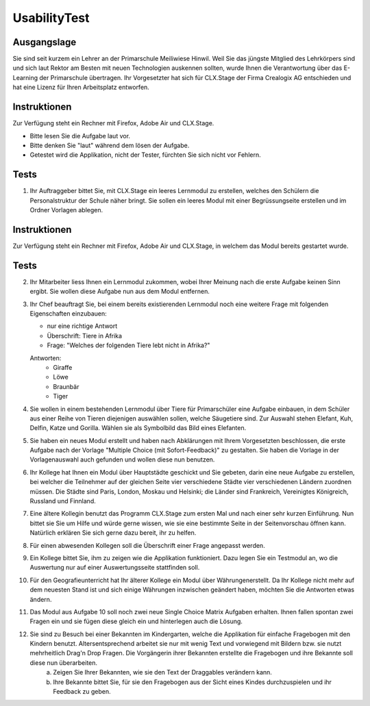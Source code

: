 =============
UsabilityTest
=============


Ausgangslage
============

Sie sind seit kurzem ein Lehrer an der Primarschule Meiliwiese Hinwil. Weil Sie das jüngste Mitglied des Lehrkörpers sind und sich laut Rektor am Besten mit neuen Technologien auskennen sollten, wurde Ihnen die Verantwortung über das E-Learning der Primarschule übertragen. Ihr Vorgesetzter hat sich für CLX.Stage der Firma Crealogix AG entschieden und hat eine Lizenz für Ihren Arbeitsplatz entworfen.


Instruktionen
=============

Zur Verfügung steht ein Rechner mit Firefox, Adobe Air und CLX.Stage.

* Bitte lesen Sie die Aufgabe laut vor.
* Bitte denken Sie "laut" während dem lösen der Aufgabe.
* Getestet wird die Applikation, nicht der Tester, fürchten Sie sich nicht vor Fehlern.


Tests
=====

1) Ihr Auftraggeber bittet Sie, mit CLX.Stage ein leeres Lernmodul zu erstellen, welches den Schülern die Personalstruktur der Schule näher bringt. Sie sollen ein leeres Modul mit einer Begrüssungseite erstellen und im Ordner Vorlagen ablegen.


Instruktionen
=============

Zur Verfügung steht ein Rechner mit Firefox, Adobe Air und CLX.Stage, in welchem das Modul bereits gestartet wurde.


Tests
=====

2) Ihr Mitarbeiter liess Ihnen ein Lernmodul zukommen, wobei Ihrer Meinung nach die erste Aufgabe keinen Sinn ergibt. Sie wollen diese Aufgabe nun aus dem Modul entfernen.

3) Ihr Chef beauftragt Sie, bei einem bereits existierenden Lernmodul noch eine weitere Frage mit 
   folgenden Eigenschaften einzubauen:

   * nur eine richtige Antwort
   * Überschrift: Tiere in Afrika
   * Frage: "Welches der folgenden Tiere lebt nicht in Afrika?"

	
   Antworten:
	* Giraffe
	* Löwe
	* Braunbär
	* Tiger

4) Sie wollen in einem bestehenden Lernmodul über Tiere für Primarschüler eine Aufgabe einbauen, 
   in dem Schüler aus einer Reihe von Tieren diejenigen auswählen sollen, 
   welche Säugetiere sind. Zur Auswahl stehen Elefant, Kuh, Delfin, Katze und Gorilla.
   Wählen sie als Symbolbild das Bild eines Elefanten.

5) Sie haben ein neues Modul erstellt und haben nach Abklärungen mit Ihrem Vorgesetzten beschlossen, die erste Aufgabe nach der Vorlage "Multiple Choice (mit Sofort-Feedback)" zu gestalten. Sie haben die Vorlage in der Vorlagenauswahl auch gefunden und wollen diese nun benutzen.

6) Ihr Kollege hat Ihnen ein Modul über Hauptstädte geschickt und Sie gebeten, darin eine neue Aufgabe zu erstellen, bei welcher die Teilnehmer auf der gleichen Seite vier verschiedene Städte vier verschiedenen Ländern zuordnen müssen. Die Städte sind Paris, London, Moskau und Helsinki; die Länder sind Frankreich, Vereinigtes Königreich, Russland und Finnland. 

7) Eine ältere Kollegin benutzt das Programm CLX.Stage zum ersten Mal und nach einer sehr kurzen Einführung. Nun bittet sie Sie um Hilfe und würde gerne wissen, wie sie eine bestimmte Seite in der Seitenvorschau öffnen kann. Natürlich erklären Sie sich gerne dazu bereit, ihr zu helfen.

8) Für einen abwesenden Kollegen soll die Überschrift einer Frage angepasst werden.

9) Ein Kollege bittet Sie, ihm zu zeigen wie die Applikation funktioniert. Dazu legen Sie ein Testmodul an, wo die Auswertung nur auf einer Auswertungsseite stattfinden soll.

10) Für den Geografieunterricht hat Ihr älterer Kollege ein Modul über Währungenerstellt. Da Ihr Kollege nicht mehr auf dem neuesten Stand ist und sich einige Währungen inzwischen geändert haben, möchten Sie die Antworten etwas ändern.

11) Das Modul aus Aufgabe 10 soll noch zwei neue Single Choice Matrix Aufgaben erhalten. Ihnen fallen spontan zwei Fragen ein und sie fügen diese gleich ein und hinterlegen auch die Lösung.

12) Sie sind zu Besuch bei einer Bekannten im Kindergarten, welche die Applikation für einfache Fragebogen mit den Kindern benutzt. Altersentsprechend arbeitet sie nur mit wenig Text und vorwiegend mit Bildern bzw. sie nutzt mehrheitlich Drag'n Drop Fragen. Die Vorgängerin ihrer Bekannten erstellte die Fragebogen und ihre Bekannte soll diese nun überarbeiten.
	a) Zeigen Sie Ihrer Bekannten, wie sie den Text der Draggables verändern kann.
	b) Ihre Bekannte bittet Sie, für sie den Fragebogen aus der Sicht eines Kindes durchzuspielen und ihr Feedback zu geben.

